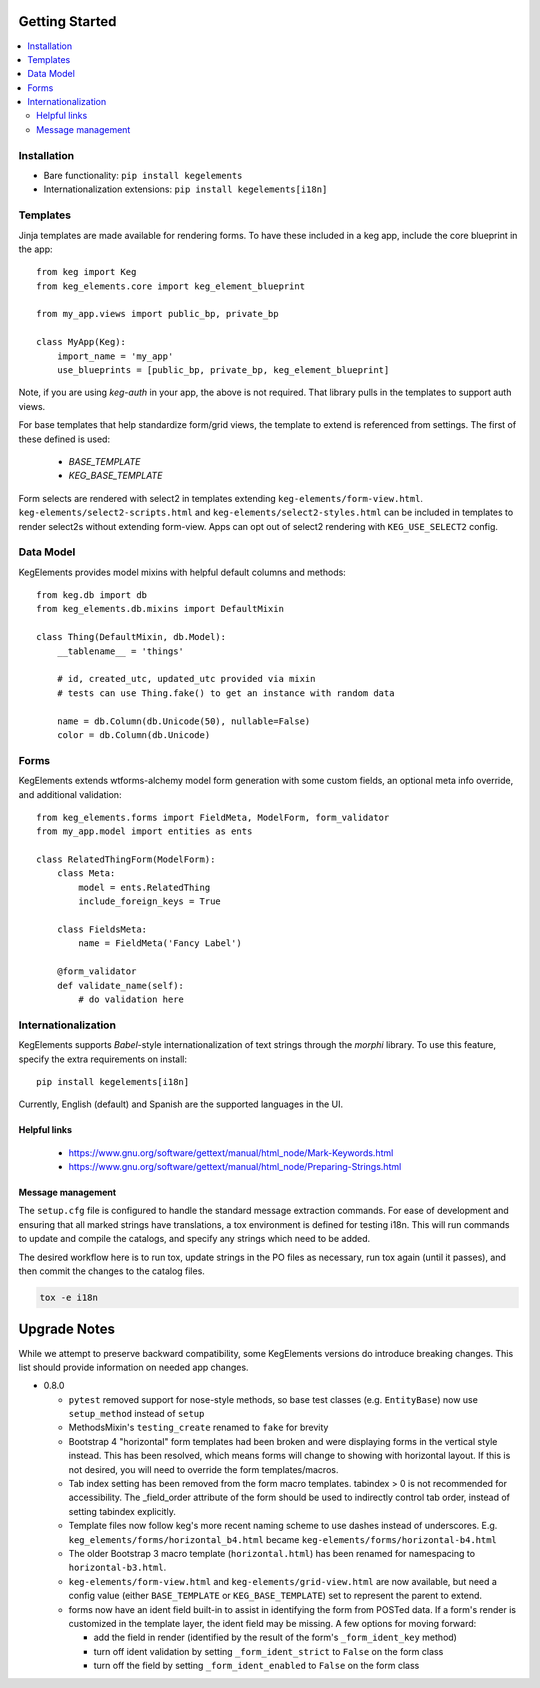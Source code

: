 Getting Started
===============

.. contents::
    :local:

.. _gs-install:

Installation
------------

- Bare functionality: ``pip install kegelements``
- Internationalization extensions: ``pip install kegelements[i18n]``


.. _gs-templates:

Templates
---------

Jinja templates are made available for rendering forms. To have these included in a keg
app, include the core blueprint in the app::

    from keg import Keg
    from keg_elements.core import keg_element_blueprint

    from my_app.views import public_bp, private_bp

    class MyApp(Keg):
        import_name = 'my_app'
        use_blueprints = [public_bp, private_bp, keg_element_blueprint]

Note, if you are using `keg-auth` in your app, the above is not required. That library pulls
in the templates to support auth views.

For base templates that help standardize form/grid views, the template to extend is referenced
from settings. The first of these defined is used:

    -  `BASE_TEMPLATE`
    -  `KEG_BASE_TEMPLATE`

Form selects are rendered with select2 in templates extending ``keg-elements/form-view.html``.
``keg-elements/select2-scripts.html`` and ``keg-elements/select2-styles.html`` can be included
in templates to render select2s without extending form-view. Apps can opt out of select2
rendering with ``KEG_USE_SELECT2`` config.


.. _gs-model:

Data Model
----------

KegElements provides model mixins with helpful default columns and methods::

    from keg.db import db
    from keg_elements.db.mixins import DefaultMixin

    class Thing(DefaultMixin, db.Model):
        __tablename__ = 'things'

        # id, created_utc, updated_utc provided via mixin
        # tests can use Thing.fake() to get an instance with random data

        name = db.Column(db.Unicode(50), nullable=False)
        color = db.Column(db.Unicode)


.. _gs-forms:

Forms
-----

KegElements extends wtforms-alchemy model form generation with some custom fields, an
optional meta info override, and additional validation::

    from keg_elements.forms import FieldMeta, ModelForm, form_validator
    from my_app.model import entities as ents

    class RelatedThingForm(ModelForm):
        class Meta:
            model = ents.RelatedThing
            include_foreign_keys = True

        class FieldsMeta:
            name = FieldMeta('Fancy Label')

        @form_validator
        def validate_name(self):
            # do validation here


.. _gs-i18n:

Internationalization
--------------------

KegElements supports `Babel`-style internationalization of text strings through the `morphi` library.
To use this feature, specify the extra requirements on install::

    pip install kegelements[i18n]

Currently, English (default) and Spanish are the supported languages in the UI.

Helpful links
^^^^^^^^^^^^^

 * https://www.gnu.org/software/gettext/manual/html_node/Mark-Keywords.html
 * https://www.gnu.org/software/gettext/manual/html_node/Preparing-Strings.html


Message management
^^^^^^^^^^^^^^^^^^

The ``setup.cfg`` file is configured to handle the standard message extraction commands. For ease of development
and ensuring that all marked strings have translations, a tox environment is defined for testing i18n. This will
run commands to update and compile the catalogs, and specify any strings which need to be added.

The desired workflow here is to run tox, update strings in the PO files as necessary, run tox again
(until it passes), and then commit the changes to the catalog files.

.. code::

    tox -e i18n


Upgrade Notes
=============

While we attempt to preserve backward compatibility, some KegElements versions do introduce
breaking changes. This list should provide information on needed app changes.

- 0.8.0

  - ``pytest`` removed support for nose-style methods, so base test classes (e.g. ``EntityBase``)
    now use ``setup_method`` instead of ``setup``

  - MethodsMixin's ``testing_create`` renamed to ``fake`` for brevity
  - Bootstrap 4 "horizontal" form templates had been broken and were displaying forms in the
    vertical style instead. This has been resolved, which means forms will change to showing with
    horizontal layout. If this is not desired, you will need to override the form templates/macros.

  - Tab index setting has been removed from the form macro templates. tabindex > 0 is not
    recommended for accessibility. The _field_order attribute of the form should be used to
    indirectly control tab order, instead of setting tabindex explicitly.

  - Template files now follow keg's more recent naming scheme to use dashes instead of underscores.
    E.g. ``keg_elements/forms/horizontal_b4.html`` became ``keg-elements/forms/horizontal-b4.html``

  - The older Bootstrap 3 macro template (``horizontal.html``) has been renamed for
    namespacing to ``horizontal-b3.html``.

  - ``keg-elements/form-view.html`` and ``keg-elements/grid-view.html`` are now available, but
    need a config value (either ``BASE_TEMPLATE`` or ``KEG_BASE_TEMPLATE``) set to represent the
    parent to extend.

  - forms now have an ident field built-in to assist in identifying the form from POSTed data.
    If a form's render is customized in the template layer, the ident field may be missing. A few
    options for moving forward:

    - add the field in render (identified by the result of the form's ``_form_ident_key`` method)
    - turn off ident validation by setting ``_form_ident_strict`` to ``False`` on the form class
    - turn off the field by setting ``_form_ident_enabled`` to ``False`` on the form class
